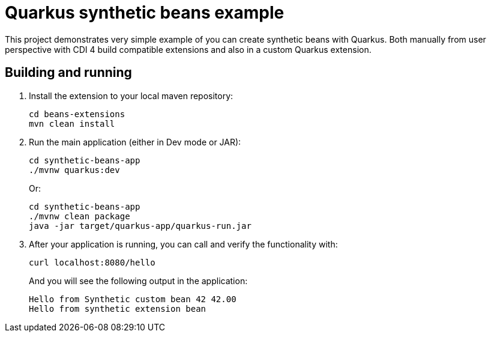 = Quarkus synthetic beans example

This project demonstrates very simple example of you can create synthetic beans with Quarkus. Both manually from user perspective with CDI 4 build compatible extensions and also in a custom Quarkus extension.

== Building and running

1. Install the extension to your local maven repository:
+
[source,bash]
----
cd beans-extensions
mvn clean install
----

2. Run the main application (either in Dev mode or JAR):
+
[source,bash]
----
cd synthetic-beans-app
./mvnw quarkus:dev
----
+
Or:
+
[source,bash]
----
cd synthetic-beans-app
./mvnw clean package
java -jar target/quarkus-app/quarkus-run.jar
----

3. After your application is running, you can call and verify the functionality with:
+
[source,bash]
----
curl localhost:8080/hello
----
+
And you will see the following output in the application:
+
[source,bash]
----
Hello from Synthetic custom bean 42 42.00
Hello from synthetic extension bean
----